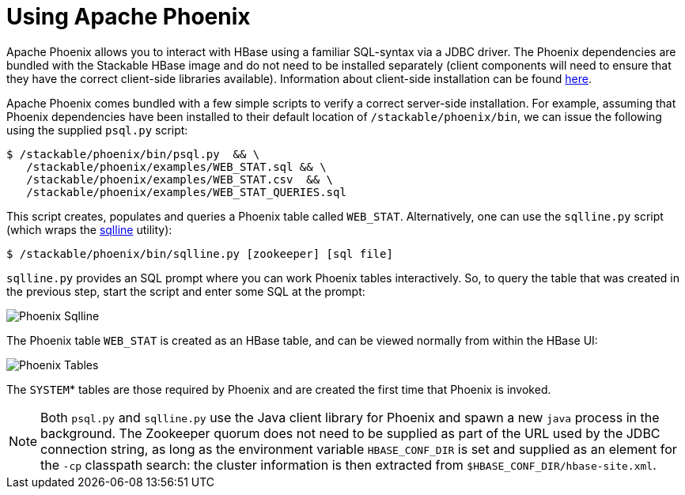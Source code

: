 = Using Apache Phoenix
:phoenix-installation: https://phoenix.apache.org/installation.html
:sqlline-github: https://github.com/julianhyde/sqlline

Apache Phoenix allows you to interact with HBase using a familiar SQL-syntax via a JDBC driver.
The Phoenix dependencies are bundled with the Stackable HBase image and do not need to be installed separately (client components will need to ensure that they have the correct client-side libraries available).
Information about client-side installation can be found {phoenix-installation}[here].

Apache Phoenix comes bundled with a few simple scripts to verify a correct server-side installation.
For example, assuming that Phoenix dependencies have been installed to their default location of `/stackable/phoenix/bin`, we can issue the following using the supplied `psql.py` script:

[source,shell]
----
$ /stackable/phoenix/bin/psql.py  && \
   /stackable/phoenix/examples/WEB_STAT.sql && \
   /stackable/phoenix/examples/WEB_STAT.csv  && \
   /stackable/phoenix/examples/WEB_STAT_QUERIES.sql
----

This script creates, populates and queries a Phoenix table called `WEB_STAT`.
Alternatively, one can use the `sqlline.py` script (which wraps the {sqlline-github}[sqlline] utility):

[source,shell]
----
$ /stackable/phoenix/bin/sqlline.py [zookeeper] [sql file]
----

`sqlline.py` provides an SQL prompt where you can work Phoenix tables interactively.
So, to query the table that was created in the previous step, start the script and enter some SQL at the prompt:

image::phoenix_sqlline.png[Phoenix Sqlline]

The Phoenix table `WEB_STAT` is created as an HBase table, and can be viewed normally from within the HBase UI:

image::phoenix_tables.png[Phoenix Tables]

The `SYSTEM`* tables are those required by Phoenix and are created the first time that Phoenix is invoked.

NOTE: Both `psql.py` and `sqlline.py` use the Java  client library for Phoenix and spawn a new `java` process in the background.
The Zookeeper quorum does not need to be supplied as part of the URL used by the JDBC connection string, as long as the environment variable `HBASE_CONF_DIR` is set and supplied as an element for the `-cp` classpath search: the cluster information is then extracted from `$HBASE_CONF_DIR/hbase-site.xml`.
